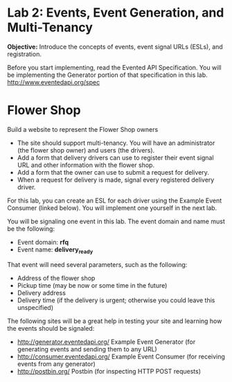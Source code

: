 * Lab 2: Events, Event Generation, and Multi-Tenancy

*Objective:* Introduce the concepts of events, event signal URLs (ESLs), and registration. 

Before you start implementing, read the Evented API Specification. You will be implementing the Generator portion of that specification in this lab. http://www.eventedapi.org/spec

* Flower Shop
Build a website to represent the Flower Shop owners

- The site should support multi-tenancy. You will have an administrator (the flower shop owner) and users (the drivers).
- Add a form that delivery drivers can use to register their event signal URL and other information with the flower shop.
- Add a form that the owner can use to submit a request for delivery.
- When a request for delivery is made, signal every registered delivery driver.

For this lab, you can create an ESL for each driver using the Example Event Consumer (linked below). You will implement one yourself in the next lab.

You will be signaling one event in this lab. The event domain and name must be the following:
- Event domain: *rfq*
- Event name: *delivery_ready*

That event will need several parameters, such as the following:
- Address of the flower shop
- Pickup time (may be now or some time in the future)
- Delivery address
- Delivery time (if the delivery is urgent; otherwise you could leave this unspecified)

The following sites will be a great help in testing your site and learning how the events should be signaled:
- http://generator.eventedapi.org/ Example Event Generator (for generating events and sending them to any URL)
- http://consumer.eventedapi.org/ Example Event Consumer (for receiving events from any generator)
- http://postbin.org/ Postbin (for inspecting HTTP POST requests)
